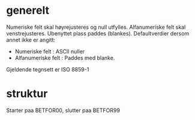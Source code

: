 * generelt
  Numeriske felt skal høyrejusteres og null utfylles.
  Alfanumeriske felt skal venstrejusteres. Ubenyttet plass paddes (blankes).
  Defaultverdier dersom annet ikke er angitt:
   - Numeriske felt : ASCII nuller
   - Alfanumeriske felt : Paddes med blanke.
  Gjeldende tegnsett er ISO 8859-1
* struktur
  Starter paa BETFOR00, slutter paa BETFOR99
